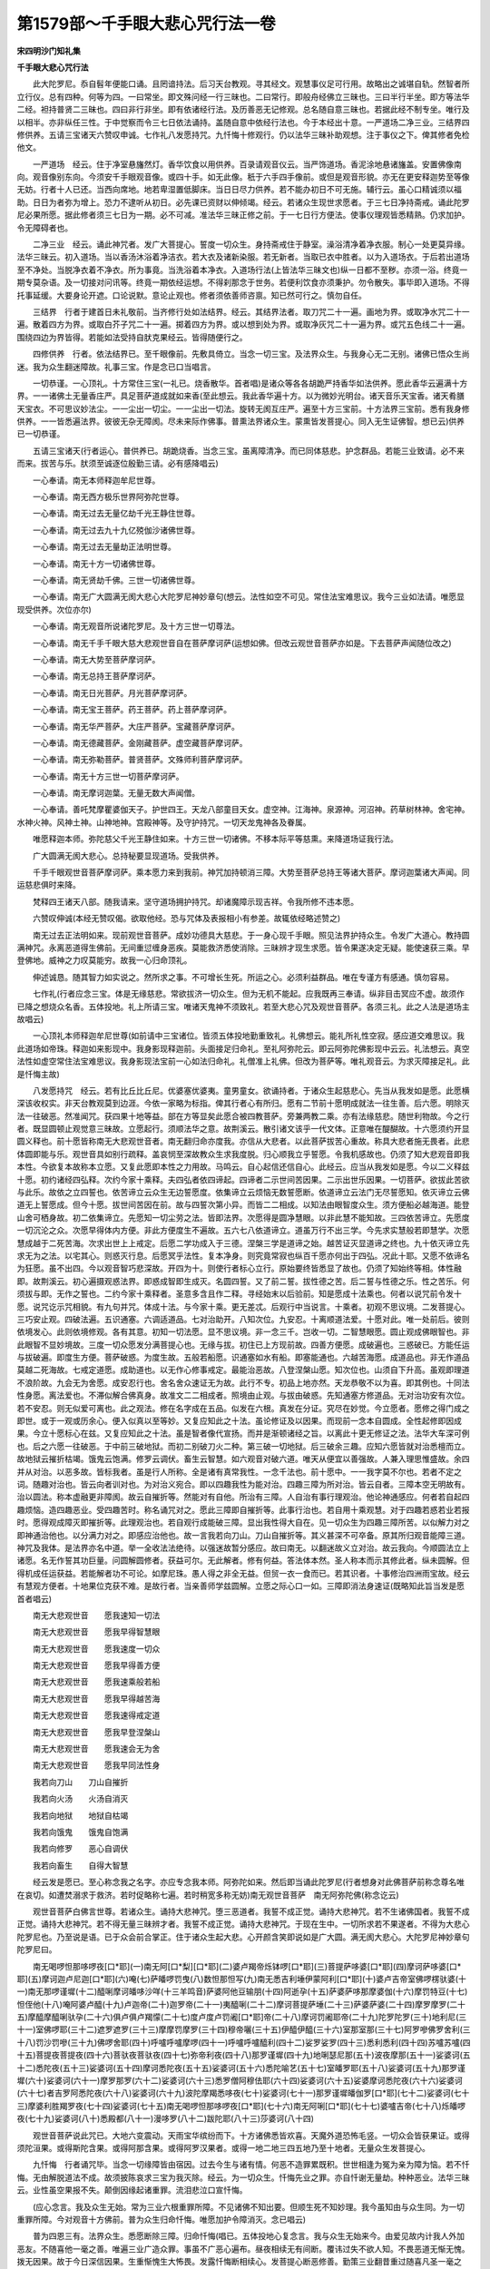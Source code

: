 第1579部～千手眼大悲心咒行法一卷
====================================

**宋四明沙门知礼集**

**千手眼大悲心咒行法**


　　此大陀罗尼。忝自髫年便能口诵。且罔谙持法。后习天台教观。寻其经文。观慧事仪足可行用。故略出之诚堪自轨。然智者所立行仪。总有四种。何等为四。一曰常坐。即文殊问经一行三昧也。二曰常行。即般舟经佛立三昧也。三曰半行半坐。即方等法华二经。袒持普贤二三昧也。四曰非行非坐。即有依诸经行法。及历善恶无记修观。总名随自意三昧也。若据此经不制专坐。唯行及以相半。亦非纵任三性。于中觉察而令三七日依法诵持。盖随自意中依经行法也。今于本经出十意。一严道场二净三业。三结界四修供养。五请三宝诸天六赞叹申诚。七作礼八发愿持咒。九忏悔十修观行。仍以法华三昧补助观想。注于事仪之下。俾其修者免检他文。

　　一严道场　经云。住于净室悬旛然灯。香华饮食以用供养。百录请观音仪云。当严饰道场。香泥涂地悬诸旛盖。安置佛像南向。观音像别东向。今须安千手眼观音像。或四十手。如无此像。秖于六手四手像前。或但是观音形貌。亦无在更安释迦势至等像无妨。行者十人已还。当西向席地。地若卑湿置低脚床。当日日尽力供养。若不能办初日不可无施。辅行云。虽心口精诚须以福助。日日为者弥为增上。恐力不逮听从初日。必先课已资财以伸倾竭。经云。若诸众生现世求愿者。于三七日净持斋戒。诵此陀罗尼必果所愿。据此修者须三七日为一期。必不可减。准法华三昧正修之前。于一七日行方便法。使事仪理观皆悉精熟。仍求加护。令无障碍者也。

　　二净三业　经云。诵此神咒者。发广大菩提心。誓度一切众生。身持斋戒住于静室。澡浴清净着净衣服。制心一处更莫异缘。法华三昧云。初入道场。当以香汤沐浴着净洁衣。若大衣及诸新染服。若无新者。当取已衣中胜者。以为入道场衣。于后若出道场至不净处。当脱净衣着不净衣。所为事竟。当洗浴着本净衣。入道场行法(上皆法华三昧文也)纵一日都不至秽。亦须一浴。终竟一期专莫杂语。及一切接对问讯等。终竟一期依经运想。不得刹那念于世务。若便利饮食亦须秉护。勿令散失。事毕即入道场。不得托事延缓。大要身论开遮。口论说默。意论止观也。修者须依善师咨禀。知已然可行之。慎勿自任。

　　三结界　行者于建首日未礼敬前。当齐修行处如法结界。经云。其结界法者。取刀咒二十一遍。画地为界。或取净水咒二十一遍。散着四方为界。或取白芥子咒二十一遍。掷着四方为界。或以想到处为界。或取净灰咒二十一遍为界。或咒五色线二十一遍。围绕四边为界皆得。若能如法受持自肰克果经云。皆得随便行之。

　　四修供养　行者。依法结界已。至千眼像前。先敷具倚立。当念一切三宝。及法界众生。与我身心无二无别。诸佛已悟众生尚迷。我为众生翻迷障故。礼事三宝。作是念已口当唱言。

　　一切恭谨。一心顶礼。十方常住三宝(一礼已。烧香散华。首者唱)是诸众等各各胡跪严持香华如法供养。愿此香华云遍满十方界。一一诸佛土无量香庄严。具足菩萨道成就如来香(至此想云。我此香华遍十方。以为微妙光明台。诸天音乐天宝香。诸天肴膳天宝衣。不可思议妙法尘。一一尘出一切尘。一一尘出一切法。旋转无阂互庄严。遍至十方三宝前。十方法界三宝前。悉有我身修供养。一一皆悉遍法界。彼彼无杂无障阂。尽未来际作佛事。普熏法界诸众生。蒙熏皆发菩提心。同入无生证佛智。想已云)供养已一切恭谨。

　　五请三宝诸天(行者运心。普供养已。胡跪烧香。当念三宝。虽离障清净。而已同体慈悲。护念群品。若能三业致请。必不来而来。拔苦与乐。肰须至诚逐位殷勤三请。必有感降唱云)

　　一心奉请。南无本师释迦牟尼世尊。

　　一心奉请。南无西方极乐世界阿弥陀世尊。

　　一心奉请。南无过去无量亿劫千光王静住世尊。

　　一心奉请。南无过去九十九亿殑伽沙诸佛世尊。

　　一心奉请。南无过去无量劫正法明世尊。

　　一心奉请。南无十方一切诸佛世尊。

　　一心奉请。南无贤劫千佛。三世一切诸佛世尊。

　　一心奉请。南无广大圆满无阂大悲心大陀罗尼神妙章句(想云。法性如空不可见。常住法宝难思议。我今三业如法请。唯愿显现受供养。次位亦尔)

　　一心奉请。南无观音所说诸陀罗尼。及十方三世一切尊法。

　　一心奉请。南无千手千眼大慈大悲观世音自在菩萨摩诃萨(运想如佛。但改云观世音菩萨亦如是。下去菩萨声闻随位改之)

　　一心奉请。南无大势至菩萨摩诃萨。

　　一心奉请。南无总持王菩萨摩诃萨。

　　一心奉请。南无日光菩萨。月光菩萨摩诃萨。

　　一心奉请。南无宝王菩萨。药王菩萨。药上菩萨摩诃萨。

　　一心奉请。南无华严菩萨。大庄严菩萨。宝藏菩萨摩诃萨。

　　一心奉请。南无德藏菩萨。金刚藏菩萨。虚空藏菩萨摩诃萨。

　　一心奉请。南无弥勒菩萨。普贤菩萨。文殊师利菩萨摩诃萨。

　　一心奉请。南无十方三世一切菩萨摩诃萨。

　　一心奉请。南无摩诃迦葉。无量无数大声闻僧。

　　一心奉请。善吒梵摩瞿婆伽天子。护世四王。天龙八部童目天女。虚空神。江海神。泉源神。河沼神。药草树林神。舍宅神。水神火神。风神土神。山神地神。宫殿神等。及守护持咒。一切天龙鬼神各及眷属。

　　唯愿释迦本师。弥陀慈父千光王静住如来。十方三世一切诸佛。不移本际平等慈熏。来降道场证我行法。

　　广大圆满无阂大悲心。总持秘要显现道场。受我供养。

　　千手千眼观世音菩萨摩诃萨。乘本愿力来到我前。神咒加持顿消三障。大势至菩萨总持王等诸大菩萨。摩诃迦葉诸大声闻。同运慈悲俱时来降。

　　梵释四王诸天八部。随我请来。坚守道场拥护持咒。却诸魔障示现吉祥。令我所修不违本愿。

　　六赞叹伸诚(本经无赞叹偈。欲取他经。恐与咒体及表报相小有参差。故辄依经略述赞之)

　　南无过去正法明如来。现前观世音菩萨。成妙功德具大慈悲。于一身心现千手眼。照见法界护持众生。令发广大道心。教持圆满神咒。永离恶道得生佛前。无间重愆缠身恶疾。莫能救济悉使消除。三昧辨才现生求愿。皆令果遂决定无疑。能使速获三乘。早登佛地。威神之力叹莫能穷。故我一心归命顶礼。

　　伸述诚恳。随其智力如实说之。然所求之事。不可增长生死。所运之心。必须利益群品。唯在专谨方有感通。慎勿容易。

　　七作礼(行者应念三宝。体是无缘慈悲。常欲拔济一切众生。但为无机不能起。应我既再三奉请。纵非目击冥应不虚。故须作已降之想烧众名香。五体投地。礼上所请三宝。唯诸天鬼神不须致礼。若至大悲心咒及观世音菩萨。各须三礼。此之人法是道场主故唱云)

　　一心顶礼本师释迦牟尼世尊(如前请中三宝诸位。皆须五体投地勤重致礼。礼佛想云。能礼所礼性空寂。感应道交难思议。我此道场如帝珠。释迦如来影现中。我身影现释迦前。头面接足归命礼。至礼阿弥陀云。即云阿弥陀佛影现中云云。礼法想云。真空法性如虚空常住法宝难思议。我身影现法宝前一心如法归命礼。礼僧准上礼佛。但改为菩萨等。唯礼观音云。为求灭障接足礼。此是忏悔主故)

　　八发愿持咒　经云。若有比丘比丘尼。优婆塞优婆夷。童男童女。欲诵持者。于诸众生起慈悲心。先当从我发如是愿。此愿横深该收权实。非天台教观莫到边涯。今依一家略为标指。俾其行者心有所归。愿有二节前十愿明成就法一往生善。后六愿。明除灭法一往破恶。然准闻咒。获四果十地等益。部在方等显矣此愿合被四教菩萨。旁兼两教二乘。亦有法缘慈悲。随世利物故。今之行者。既显圆顿止观觉意三昧故。立愿起行。须顺法华之意。故荆溪云。散引诸文该乎一代文体。正意唯在醍醐故。十六愿须约开显圆义释也。前十愿皆称南无大悲观世音者。南无翻归命亦度我。亦信从大悲者。以此菩萨拔苦心重故。称具大悲者施无畏者。此悲体圆即能与乐。观世音具如别行疏释。盖哀悯至深故教众生求我度脱。归心顺我立乎誓愿。令我机感故也。仍须了知大悲观音即我本性。今欲复本故称本立愿。又复此愿即本性之力用故。马鸣云。自心起信还信自心。此经云。应当从我发如是愿。今以二义释兹十愿。初约诸经四弘释。次约今家十乘释。夫四弘者依四谛起。四谛者二示世间苦因果。二示出世乐因果。一切菩萨。欲拔此苦欲与此乐。故依之立四誓也。依苦谛立云众生无边誓愿度。依集谛立云烦恼无数誓愿断。依道谛立云法门无尽誓愿知。依灭谛立云佛道无上誓愿成。但今十愿。拔世间苦因在前。故与四誓次第小异。而皆二二相成。以知法由眼智度众生。须方便船必越海道。能登山舍可栖身故。初二依集谛立。先愿知一切尘劳之法。皆即法界。次愿得是圆净慧眼。以非此慧不能知故。三四依苦谛立。先愿度一切沉沦之众。次愿早得体内方便。非此方便度生不遍故。五六七八依道谛立。道虽万行不出三学。今先求实慧般若即慧学。次愿慧成越于二死苦海。次求出世上上戒定。后愿二学功成入于三德。涅槃三学是道谛之始。越苦证灭显道谛之终也。九十依灭谛立先求无为之法。以宅其心。则惑灭行息。后愿冥乎法性。复本净身。则究竟常寂也纵百千愿亦何出于四弘。况此十耶。又愿不依谛名为狂愿。虽不出四。今以观音智巧悲深故。开四为十。则使行者标心立行。原始要终皆悉显了故也。仍须了知始终等相。体性融即。故荆溪云。初心遍摄观惑法界。即惑成智即生成灭。名圆四誓。又了前二誓。拔性德之苦。后二誓与性德之乐。性之苦乐。何须拔与即。无作之誓也。二约今家十乘释者。圣意多含且作二释。寻经始末以后验前。知是愿成十法乘也。何者以说咒前令发十愿。说咒讫示咒相貌。有九句并咒。体成十法。与今家十乘。更无差忒。后观行中当说言。十乘者。初观不思议境。二发菩提心。三巧安止观。四破法遍。五识通塞。六调适道品。七对治助开。八知次位。九安忍。十离顺道法爱。十愿对此。唯一处前后。彼则依境发心。此则依境修观。各有其意。初知一切法愿。显不思议境。非一念三千。岂收一切。二智慧眼愿。圆止观成佛眼智也。非此眼智不显妙境故。三度一切众愿发分满菩提心也。无缘与拔。初住已上方现前故。四善方便愿。成破遍也。三惑破已。方能任运与拔破遍。即度生方便。菩萨破惑。为度生故。五般若船愿。识通塞如水有船。即塞能通也。六越苦海愿。成道品也。非无作道品莫越二死海故。七戒定道愿。成助道也。以无作心修事戒定。最能治恶故。八登涅槃山愿。知次位也。山须自下升高。虽观即理道不浪阶故。九会无为舍愿。成安忍行也。舍名舍众速证无为故。此行不专。初品上地亦然。天龙恭敬不以为喜。即其例也。十同法性身愿。离法爱也。不滞似解合佛真身。故准文二二相成者。照境由止观。与拔由破惑。先知通塞方修道品。无对治功安有次位。若不安忍。则无似爱可离也。此之观法。修在名字成在五品。似发在六根。真发在分证。究尽在妙觉。今立愿者。愿修之得门成之即世。或于一观或历余心。便入似真以至等妙。又复应知此之十法。虽论修证及以因果。而现前一念本自圆成。全性起修即因成果。今立十愿标心在兹。又复应知此之十法。虽是智者像代宣扬。而并是渐顿诸经之旨。以离此十更无修证之法。法华大车深可例也。后之六愿一往破恶。于中前三破地狱。而初二别破刀火二种。第三破一切地狱。后三破余三趣。应知六愿皆就对治悉檀而立。故地狱云摧折枯竭。饿鬼云饱满。修罗云调伏。畜生云智慧。如六观音对破六道。唯天从便宜以善强故。人兼入理思惟盛故。余四并从对治。以恶多故。皆标我者。虽是行人所称。全是诸有真常我性。一念千法也。前十愿中。一一我字莫不尔也。若者不定之词。随趣对治也。皆云向者训对也。为对治义宛合。即以四趣我性为能对治。四趣三障为所对治。皆云自者。三障本空无明故有。治以圆法。称本虚融更非障阂。故云自摧折等。然能对有自他。所治有三障。人自治有事行理观治。他论神通感应。何者若自起四趣烦恼。造四趣恶业。受四趣苦时。称名诵咒对之。愿此三障即自摧折等。此事行治也。若自用十乘观慧。对于四趣若惑若业若报时。愿得观成障灭即摧折等。此理观治也。若自观行成能破三障。显出我性得大自在。见一切众生为四趣三障所苦。以似解力对之即神通治他也。以分满力对之。即感应治他也。故一言我若向刀山。刀山自摧折等。其义甚深不可卒备。原其所归观音能障三道。神咒及我体。是法界亦名中道。举一全收法法绝待。以强迷故暂分感应。故曰南无。以翻迷故义立对治。故云我向。今顺圆法立上诸愿。名无作誓其功巨量。问圆解圆修者。获益可尔。无此解者。修有何益。答法体本然。圣人称本而示其修此者。纵未圆解。但得机成任运获益。若能解者功不可论。如摩尼珠。愚人得之非全无益。但贸一衣一食而已。若其识者。十事修治四洲雨宝故。经云有慧观方便者。十地果位克获不难。是故行者。当亲善师学兹圆解。立愿之际心口一如。三障即消法身速证(既略知此旨当发是愿首者唱云)

　　南无大悲观世音　　愿我速知一切法

　　南无大悲观世音　　愿我早得智慧眼

　　南无大悲观世音　　愿我速度一切众

　　南无大悲观世音　　愿我早得善方便

　　南无大悲观世音　　愿我速乘般若船

　　南无大悲观世音　　愿我早得越苦海

　　南无大悲观世音　　愿我速得戒定道

　　南无大悲观世音　　愿我早登涅槃山

　　南无大悲观世音　　愿我速会无为舍

　　南无大悲观世音　　愿我早同法性身

　　我若向刀山　　刀山自摧折

　　我若向火汤　　火汤自消灭

　　我若向地狱　　地狱自枯竭

　　我若向饿鬼　　饿鬼自饱满

　　我若向修罗　　恶心自调伏

　　我若向畜生　　自得大智慧

　　经云发是愿已。至心称念我之名字。亦应专念我本师。阿弥陀如来。然后即当诵此陀罗尼(行者想身对此佛菩萨前称念尊名唯在哀切。如遭焚溺求于救济。若时促略称七遍。若时稍宽多称无妨)南无观世音菩萨　南无阿弥陀佛(称念讫云)

　　观世音菩萨白佛言世尊。若诸众生。诵持大悲神咒。堕三恶道者。我誓不成正觉。诵持大悲神咒。若不生诸佛国者。我誓不成正觉。诵持大悲神咒。若不得无量三昧辨才者。我誓不成正觉。诵持大悲神咒。于现在生中。一切所求若不果遂者。不得为大悲心陀罗尼也。乃至说是语。已于众会前合掌正。住于诸众生起大悲。心开颜含笑即说如是广大圆。满无阂大悲心。大陀罗尼神妙章句陀罗尼曰。

　　南无喝啰怛那哆啰夜[口*耶](一)南无阿[口*梨][口*耶](二)婆卢羯帝烁钵啰[口*耶](三)菩提萨哆婆[口*耶](四)摩诃萨哆婆[口*耶](五)摩诃迦卢尼迦[口*耶](六)唵(七)萨皤啰罚曳(八)数怛那怛写(九)南无悉吉利埵伊蒙阿利[口*耶](十)婆卢吉帝室佛啰楞驮婆(十一)南无那啰谨墀(十二)醯唎摩诃皤哆沙咩(十三羊鸣音)萨婆阿他豆输朋(十四)阿逝孕(十五)萨婆萨哆那摩婆伽(十六)摩罚特豆(十七)怛侄他(十八)唵阿婆卢醯(十九)卢迦帝(二十)迦罗帝(二十一)夷醯唎(二十二)摩诃菩提萨埵(二十三)萨婆萨婆(二十四)摩罗摩罗(二十五)摩醯摩醯唎驮孕(二十六)俱卢俱卢羯懞(二十七)度卢度卢罚阇[口*耶]帝(二十八)摩诃罚阇耶帝(二十九)陀罗陀罗(三十)地利尼(三十一)室佛啰耶(三十二)遮罗遮罗(三十三)摩摩罚摩罗(三十四)穆帝囇(三十五)伊醯伊醯(三十六)室那室那(三十七)阿罗嘇佛罗舍利(三十八)罚沙罚嘇(三十九)佛啰舍耶(四十)呼嚧呼嚧摩啰(四十一)呼嚧呼嚧醯利(四十二)娑罗娑罗(四十三)悉利悉利(四十四)苏嚧苏嚧(四十五)菩提夜菩提夜(四十六)菩驮夜菩驮夜(四十七)弥帝利夜(四十八)那罗谨墀(四十九)地唎瑟尼那(五十)波夜摩那(五十一)娑婆诃(五十二)悉陀夜(五十三)娑婆诃(五十四)摩诃悉陀夜(五十五)娑婆诃(五十六)悉陀喻艺(五十七)室皤罗耶(五十八)娑婆诃(五十九)那罗谨墀(六十)娑婆诃(六十一)摩罗那罗(六十二)娑婆诃(六十三)悉罗僧阿穆佉耶(六十四)娑婆诃(六十五)娑婆摩诃悉陀夜(六十六)娑婆诃(六十七)者吉罗阿悉陀夜(六十八)娑婆诃(六十九)波陀摩羯悉哆夜(七十)娑婆诃(七十一)那罗谨墀皤伽罗[口*耶](七十二)娑婆诃(七十三)摩婆利胜羯罗夜(七十四)娑婆诃(七十五)南无喝啰怛那哆啰夜[口*耶](七十六)南无阿唎[口*耶](七十七)婆嚧吉帝(七十八)烁皤啰夜(七十九)娑婆诃(八十)悉殿都(八十一)漫哆罗(八十二)跋陀耶(八十三)莎婆诃(八十四)

　　观世音菩萨说此咒已。大地六变震动。天雨宝华缤纷而下。十方诸佛悉皆欢喜。天魔外道恐怖毛竖。一切众会皆获果证。或得须陀洹果。或得斯陀含果。或得阿那含果。或得阿罗汉果者。或得一地二地三四五地乃至十地者。无量众生发菩提心。

　　九忏悔　行者诵咒毕。当念一切缘障皆由宿因。过去今生与诸有情。何恶不造罪累既积。世世相逢为冤为亲为障为恼。若不忏悔。无由解脱道法不成。故须披陈哀求三宝为我灭除。经云。为一切众生。忏悔先业之罪。亦自忏谢无量劫。种种恶业。法华三昧云。业性虽空果报不失。颠倒因缘起诸重罪。流泪悲泣口宣忏悔。

　　(应心念言。我及众生无始。常为三业六根重罪所障。不见诸佛不知出要。但顺生死不知妙理。我今虽知由与众生同。为一切重罪所障。今对观音十方佛前。普为众生归命忏悔。唯愿加护令障消灭。念已唱云)

　　普为四恩三有。法界众生。悉愿断除三障。归命忏悔(唱已。五体投地心复念言。我与众生无始来今。由爱见故内计我人外加恶友。不随喜他一毫之善。唯遍三业广造众罪。事虽不广恶心遍布。昼夜相续无有间断。覆讳过失不欲人知。不畏恶道无惭无愧。拨无因果。故于今日深信因果。生重惭愧生大怖畏。发露忏悔断相续心。发菩提心断恶修善。勤策三业翻昔重过随喜凡圣一毫之善。念十方佛有大福慧。能救拔我及诸众生。从二死海置三德岸。从无始来不知诸法。本性空寂广造众恶。今知空寂为求菩提。为众生故广修诸善。遍断众恶唯愿观音。慈悲摄受想讫唱云)

　　至心忏悔。比丘(某甲)等。与法界一切众生。现前一心本具千法。皆有神力及以智明上等佛心。下同舍识无始闇动。障此静明触事昏迷。举心缚着。平等法中起自他想。爱见为本身口为缘。于诸有中无罪不造。十恶五逆谤法谤人。破戒破斋毁塔坏寺。偷僧祇物污净梵行。侵损常住饮食财物。千佛出世不通忏悔。如是等罪无量无边。舍兹形命合堕三涂。备婴万苦复于现世众恼交煎。或恶疾萦缠他缘逼迫。障于道法不得熏修今遇。

　　大悲圆满神咒。速能灭除如是罪障。故于今日至心诵持。归向。

　　观世音菩萨及十方大师。发菩提心修真言行。与诸众生发露众罪。求乞忏悔毕竟消除唯愿。

　　大悲观世音菩萨摩诃萨。千手护持千眼照见。令我等内外障缘寂灭。自他行愿圆成。开本见知制诸魔外。三业精进修净土因。至舍此身更无他趣。决定得生阿弥陀佛极乐世界。亲承供养大悲观音。具诸总持广度群品。皆出苦轮同到智地。忏悔发愿已。归命礼三宝(起礼一拜)

　　次当如法旋绕。或三或七(欲旋绕时。先须正立想此道场如法界。十方三宝畟塞虚空。以次回身旋绕法座。十方三宝心性寂灭。影现十方心想如梦。梵声如响勿令心散。口唱云)

　　南无十方佛　南无十方法　南无十方僧　南无本师释迦牟尼佛　南无阿弥陀佛　南无千光王静住佛　南无广大圆满无阂大悲心大陀罗尼　南无千手千眼观世音菩萨　南无大势至菩萨　南无总持王菩萨(或三称或七称。旋绕已还至像前。三自归)

　　自归佛依当愿众生体解大道发无上心。

　　自归依法当愿众生深入经藏智慧如海。

　　自归依僧当愿众生统理大众一切无阂和南圣众。

　　十观行　行者礼忏讫应出道场。别于一处身就绳床。依经修观。经说此咒结益才讫。大梵天王请曰。惟愿大士。为我说此陀罗尼形貌相状。观世音菩萨言。大慈悲心是平等心是。无为心是无染心是。空观心是恭敬心是。卑下心是无杂乱心是无上菩提心是。当知如是等心。即是陀罗尼相貌。汝当依此而修行之。今辄释其意。经文九心即依境。发菩提心等九法乘也。以初神咒是其理境。难通显说。肰以密谈愈彰深秘。故上根一闻即能入证。或阶四果或登十地。内外凡位通名发心。是则大梵睹于上根闻境得悟。乃为中下请余九乘。故云相貌理境如车体相貌如具度问既称法称机。故观音叹曰。汝为方便利益一切众生故作斯问。故知咒体及以九心十乘意备。又复此经频令行者。于诸众生起大慈悲。若非依理岂忘爱见。故初理境即慈悲本。后之八心成悲之法。应知此经正明悲行。又复应知部在方等。此之十法通于四教。而广大圆满无碍大悲。藏通二教有名无体。离断常中岂不广大等耶。别虽有理修在后时。圆教初心尽兹体用。今明观心专依圆妙。仍有二种。谓约行。托事也。初约行者。直就一念观于十界百界千如妙法。虽即一念千法宛肰。全体即空当处即假。仍非二边又即双照不可以一多说安以有无思。若边若中皆莫能拟。故密语示及显了诠。皆不可以识识。不可以言言。是为于己心观不思议境也。既知己心。若是复思一切众生。念念皆尔。本具九界。既即佛界。仍各具十种因果。即一苦一切苦。我与众生纵贪嗔痴。动身口意随业受报万劫千生。故于自他哀伤哽痛。深起悲心誓拔其苦。本具佛界既即九界。仍各具十种因果。即一乐一切乐。我与众生以凡小心。求人天身及二乘果。得少为足资生囏难。故于自他爱念怜悯。深起慈心誓与其乐。此乃与究竟乐拔一切苦。故名大悲慈心。慈悲虽普散动尚多。须用不二止观安于法性。使寂照均融名平等心。理若未显由三惑覆。当观此惑本空。法性本净无可破立。名无为心。若着此能观则于通起塞。识此通塞名无染心。诸法虽空证由观道。观不调适品次不生。道品相生成空观心。蔽资理惑不显真如。事度助开见生齐佛。名恭敬心。乍息粗心谓为深诣。若知圆位上慢可祛。名卑下心。名利眷属三术离之。三昧可成名无杂乱心。行上九事过内外障。若起法爱则不得前能离此爱方登分果。名无上菩提心。上根观境即入初住。或内外凡中根二至七。下根尽用。二托事者。观音一身有千手眼。手有提拔之力。眼有照明之用。即是一千神通智慧也。一身具千手眼。千手眼不离一身。乃表一念即千通慧。十种通慧不离一念。法称广大圆满。复云无碍大悲非一念千法。焉称此名。肰既密说。人那解之。乃现此相而为表示。非一家观法。安能尽释法名身相。在于彼部领解虽殊。今之行人得法华意。于兹名相终无异涂。况于道场唯瞻此相。不表观法何以用心。故二种观门相须而进。若行立持诵若却坐思惟。不思议观不应暂废。是名依法受持也。故前立十愿今示十乘。即所愿之法。既令依此而修行之。即是初心修相。后文云。有观慧方便者。十地果位克获不难。即分满证相观成似发。准例前后其意必肰。若未深谙一家教观。须近善师咨决解行。方识正邪。故方便五缘四或可阙。善知识缘必须具也。若居异处无师可承。当自寻止观仍须辅行。决通观道方可修之。慎勿师心自立规矩。又复应知如上说者。此就咒体深取经宗。为成观行者也。若论此经力用。何人不摄何善不收。故求声闻人各获果证。求世间事无不从心。而略示四十手功德。欲得富饶欲求官位。除身恶疾求见善友。欲生净土乐趣诸天。莫不果愿。乃至经云。持咒者若风若水沾着其身。不受恶趣常生佛前。若行者未能修观。但当深信断诸疑心。依文诵持。现世当生离苦得脱。故法华忏立有相安乐行不入三昧。但诵持故。亦能得见上妙色也。故知初心入门多种。妙悟之时理应两舍。唯愿若士若庶若俗若僧。于此总持生决定信起精进心。于相无相尽力修之。现世障恼皆除。净土往生不惑。广论利益具载经文。
